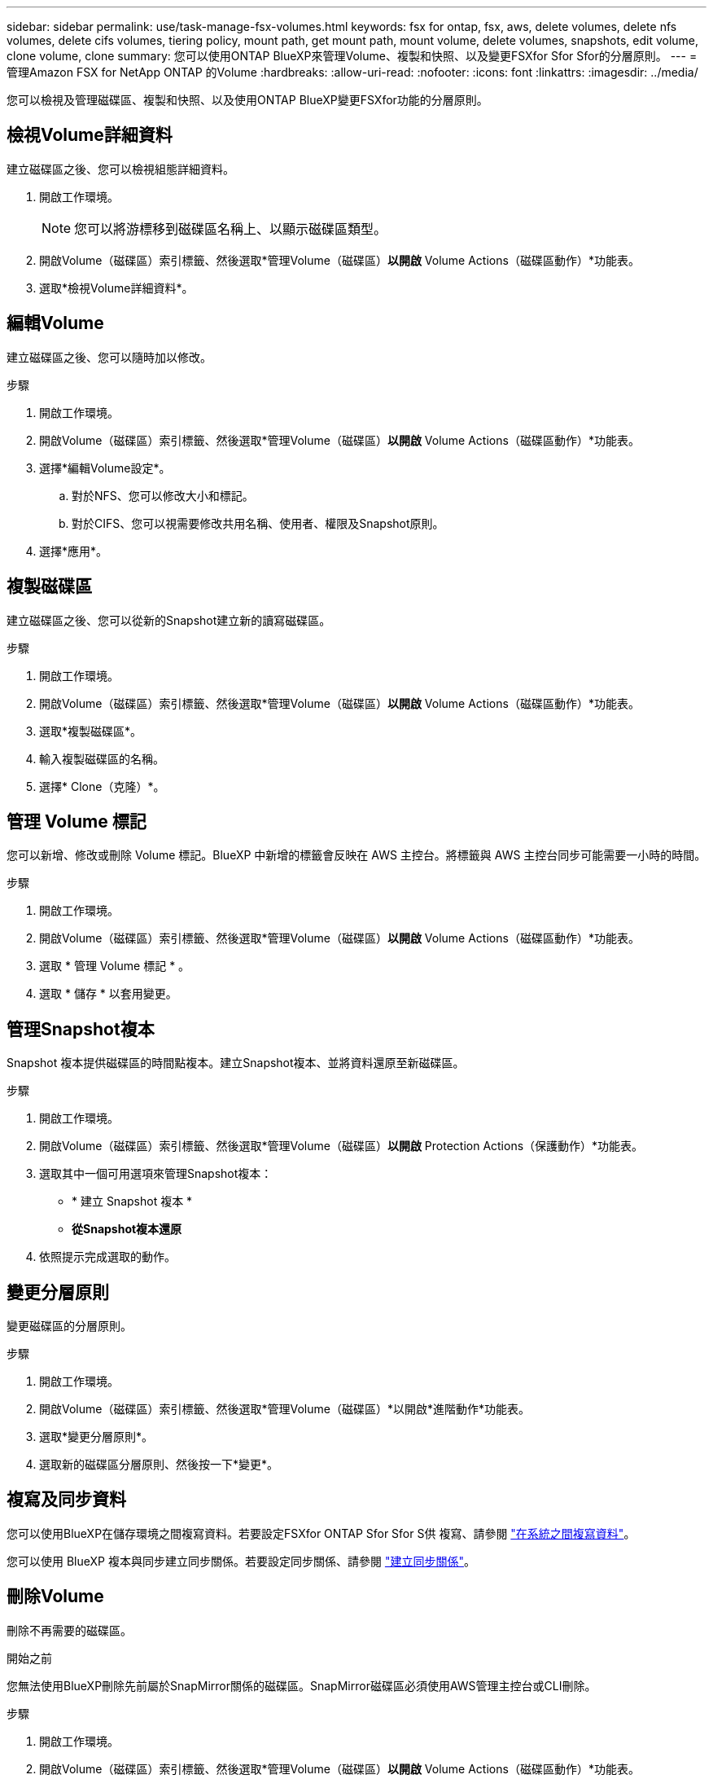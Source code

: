 ---
sidebar: sidebar 
permalink: use/task-manage-fsx-volumes.html 
keywords: fsx for ontap, fsx, aws, delete volumes, delete nfs volumes, delete cifs volumes, tiering policy, mount path, get mount path, mount volume, delete volumes, snapshots, edit volume, clone volume, clone 
summary: 您可以使用ONTAP BlueXP來管理Volume、複製和快照、以及變更FSXfor Sfor Sfor的分層原則。 
---
= 管理Amazon FSX for NetApp ONTAP 的Volume
:hardbreaks:
:allow-uri-read: 
:nofooter: 
:icons: font
:linkattrs: 
:imagesdir: ../media/


[role="lead"]
您可以檢視及管理磁碟區、複製和快照、以及使用ONTAP BlueXP變更FSXfor功能的分層原則。



== 檢視Volume詳細資料

建立磁碟區之後、您可以檢視組態詳細資料。

. 開啟工作環境。
+

NOTE: 您可以將游標移到磁碟區名稱上、以顯示磁碟區類型。

. 開啟Volume（磁碟區）索引標籤、然後選取*管理Volume（磁碟區）*以開啟* Volume Actions（磁碟區動作）*功能表。
. 選取*檢視Volume詳細資料*。




== 編輯Volume

建立磁碟區之後、您可以隨時加以修改。

.步驟
. 開啟工作環境。
. 開啟Volume（磁碟區）索引標籤、然後選取*管理Volume（磁碟區）*以開啟* Volume Actions（磁碟區動作）*功能表。
. 選擇*編輯Volume設定*。
+
.. 對於NFS、您可以修改大小和標記。
.. 對於CIFS、您可以視需要修改共用名稱、使用者、權限及Snapshot原則。


. 選擇*應用*。




== 複製磁碟區

建立磁碟區之後、您可以從新的Snapshot建立新的讀寫磁碟區。

.步驟
. 開啟工作環境。
. 開啟Volume（磁碟區）索引標籤、然後選取*管理Volume（磁碟區）*以開啟* Volume Actions（磁碟區動作）*功能表。
. 選取*複製磁碟區*。
. 輸入複製磁碟區的名稱。
. 選擇* Clone（克隆）*。




== 管理 Volume 標記

您可以新增、修改或刪除 Volume 標記。BlueXP 中新增的標籤會反映在 AWS 主控台。將標籤與 AWS 主控台同步可能需要一小時的時間。

.步驟
. 開啟工作環境。
. 開啟Volume（磁碟區）索引標籤、然後選取*管理Volume（磁碟區）*以開啟* Volume Actions（磁碟區動作）*功能表。
. 選取 * 管理 Volume 標記 * 。
. 選取 * 儲存 * 以套用變更。




== 管理Snapshot複本

Snapshot 複本提供磁碟區的時間點複本。建立Snapshot複本、並將資料還原至新磁碟區。

.步驟
. 開啟工作環境。
. 開啟Volume（磁碟區）索引標籤、然後選取*管理Volume（磁碟區）*以開啟* Protection Actions（保護動作）*功能表。
. 選取其中一個可用選項來管理Snapshot複本：
+
** * 建立 Snapshot 複本 *
** *從Snapshot複本還原*


. 依照提示完成選取的動作。




== 變更分層原則

變更磁碟區的分層原則。

.步驟
. 開啟工作環境。
. 開啟Volume（磁碟區）索引標籤、然後選取*管理Volume（磁碟區）*以開啟*進階動作*功能表。
. 選取*變更分層原則*。
. 選取新的磁碟區分層原則、然後按一下*變更*。




== 複寫及同步資料

您可以使用BlueXP在儲存環境之間複寫資料。若要設定FSXfor ONTAP Sfor Sfor S供 複寫、請參閱 https://docs.netapp.com/us-en/cloud-manager-replication/task-replicating-data.html["在系統之間複寫資料"^]。

您可以使用 BlueXP 複本與同步建立同步關係。若要設定同步關係、請參閱 https://docs.netapp.com/us-en/cloud-manager-sync/task-creating-relationships.html["建立同步關係"^]。



== 刪除Volume

刪除不再需要的磁碟區。

.開始之前
您無法使用BlueXP刪除先前屬於SnapMirror關係的磁碟區。SnapMirror磁碟區必須使用AWS管理主控台或CLI刪除。

.步驟
. 開啟工作環境。
. 開啟Volume（磁碟區）索引標籤、然後選取*管理Volume（磁碟區）*以開啟* Volume Actions（磁碟區動作）*功能表。
. 選取*刪除磁碟區*。
. 輸入工作環境名稱、然後確認您要刪除該磁碟區。從BlueXP完全移除磁碟區可能需要一小時的時間。



NOTE: 如果您嘗試刪除複製的Volume、將會收到錯誤訊息。

